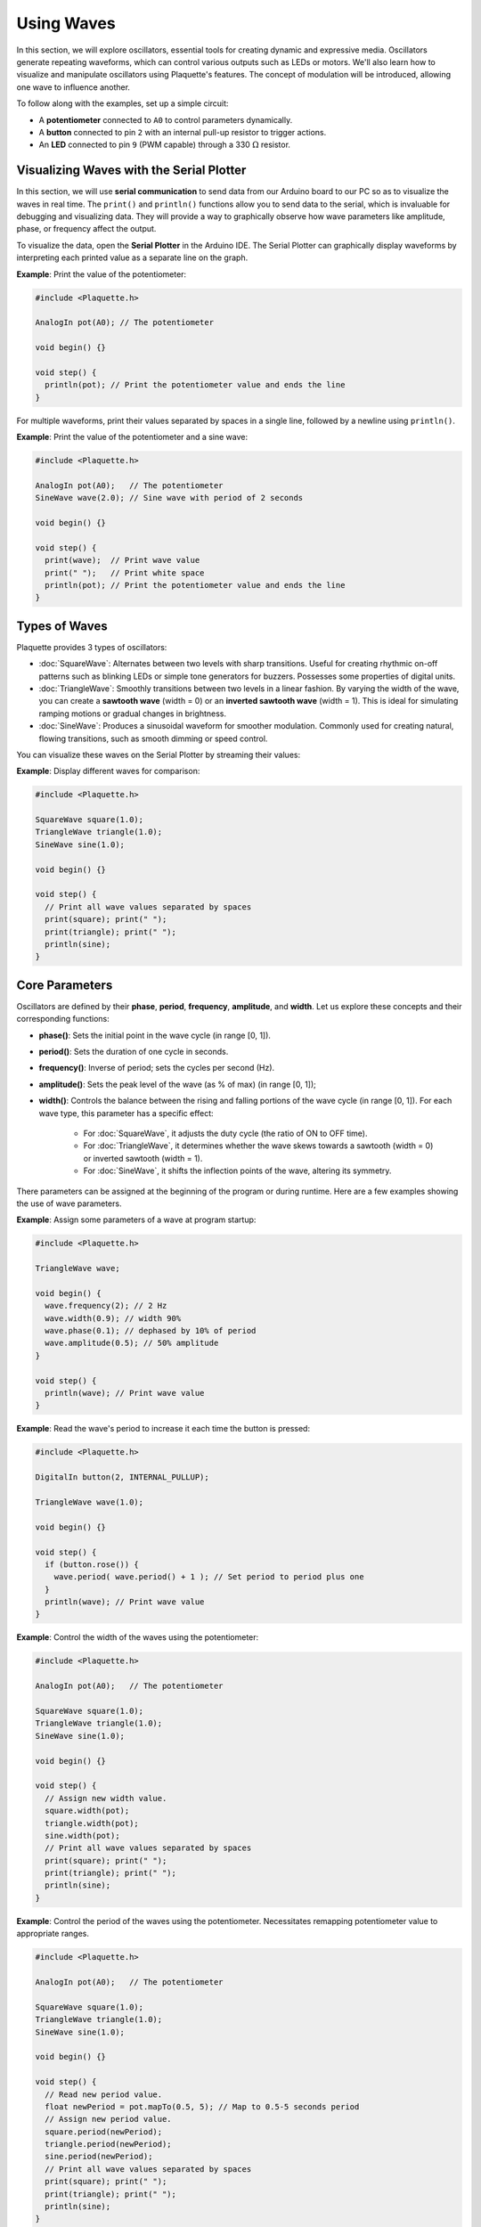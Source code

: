 ============
Using Waves
============

In this section, we will explore oscillators, essential tools for creating dynamic and expressive
media. Oscillators generate repeating waveforms, which can control various outputs such as LEDs or
motors. We'll also learn how to visualize and manipulate oscillators using Plaquette's features.
The concept of modulation will be introduced, allowing one wave to influence another.

To follow along with the examples, set up a simple circuit:

- A **potentiometer** connected to ``A0`` to control parameters dynamically.
- A **button** connected to pin ``2`` with an internal pull-up resistor to trigger actions.
- An **LED** connected to pin ``9`` (PWM capable) through a 330 :math:`\Omega` resistor.

Visualizing Waves with the Serial Plotter
-----------------------------------------

In this section, we will use **serial communication** to send data from our Arduino board to our
PC so as to visualize the waves in real time. The ``print()`` and ``println()`` functions allow 
you to send data to the serial, which is invaluable for debugging and visualizing data. They will
provide a way to graphically observe how wave parameters like amplitude, phase, or frequency affect 
the output.

To visualize the data, open the **Serial Plotter** in the Arduino IDE. The Serial Plotter can 
graphically display waveforms by interpreting each printed value as a separate line on the graph.

**Example**: Print the value of the potentiometer:

.. code-block:: cpp

    #include <Plaquette.h>

    AnalogIn pot(A0); // The potentiometer

    void begin() {}

    void step() {
      println(pot); // Print the potentiometer value and ends the line
    }

For multiple waveforms, print their values separated by spaces in a single line, followed by a 
newline using ``println()``.

**Example**: Print the value of the potentiometer and a sine wave:

.. code-block:: cpp

    #include <Plaquette.h>

    AnalogIn pot(A0);   // The potentiometer
    SineWave wave(2.0); // Sine wave with period of 2 seconds

    void begin() {}

    void step() {
      print(wave);  // Print wave value
      print(" ");   // Print white space
      println(pot); // Print the potentiometer value and ends the line
    }


Types of Waves
--------------

Plaquette provides 3 types of oscillators:

- :doc:`SquareWave`: Alternates between two levels with sharp transitions. Useful for creating rhythmic
  on-off patterns such as blinking LEDs or simple tone generators for buzzers. Possesses some properties
  of digital units.

- :doc:`TriangleWave`: Smoothly transitions between two levels in a linear fashion. By varying the
  width of the wave, you can create a **sawtooth wave** (width = 0) or an **inverted sawtooth wave**
  (width = 1). This is ideal for simulating ramping motions or gradual changes in brightness.

- :doc:`SineWave`: Produces a sinusoidal waveform for smoother modulation. Commonly used for
  creating natural, flowing transitions, such as smooth dimming or speed control.

You can visualize these waves on the Serial Plotter by streaming their values:

**Example**: Display different waves for comparison:

.. code-block:: cpp

    #include <Plaquette.h>

    SquareWave square(1.0);
    TriangleWave triangle(1.0);
    SineWave sine(1.0);

    void begin() {}

    void step() {
      // Print all wave values separated by spaces
      print(square); print(" ");
      print(triangle); print(" ");
      println(sine);
    }

Core Parameters
---------------

Oscillators are defined by their **phase**, **period**, **frequency**, **amplitude**, and **width**. 
Let us explore these concepts and their corresponding functions:

- **phase()**: Sets the initial point in the wave cycle (in range [0, 1]).
- **period()**: Sets the duration of one cycle in seconds.
- **frequency()**: Inverse of period; sets the cycles per second (Hz).
- **amplitude()**: Sets the peak level of the wave (as % of max) (in range [0, 1]);
- **width()**: Controls the balance between the rising and falling portions of the wave cycle (in range [0, 1]).
  For each wave type, this parameter has a specific effect:

    - For :doc:`SquareWave`, it adjusts the duty cycle (the ratio of ON to OFF time).
    - For :doc:`TriangleWave`, it determines whether the wave skews towards a sawtooth (width = 0) or inverted sawtooth (width = 1).
    - For :doc:`SineWave`, it shifts the inflection points of the wave, altering its symmetry.

There parameters can be assigned at the beginning of the program or during runtime. Here are a few
examples showing the use of wave parameters.

**Example**: Assign some parameters of a wave at program startup:

.. code-block:: cpp

    #include <Plaquette.h>

    TriangleWave wave;

    void begin() {
      wave.frequency(2); // 2 Hz
      wave.width(0.9); // width 90%
      wave.phase(0.1); // dephased by 10% of period
      wave.amplitude(0.5); // 50% amplitude
    }

    void step() {
      println(wave); // Print wave value
    }

**Example**: Read the wave's period to increase it each time the button is pressed:

.. code-block:: cpp

    #include <Plaquette.h>

    DigitalIn button(2, INTERNAL_PULLUP);

    TriangleWave wave(1.0);

    void begin() {}

    void step() {
      if (button.rose()) {
        wave.period( wave.period() + 1 ); // Set period to period plus one
      }
      println(wave); // Print wave value
    }

**Example**: Control the width of the waves using the potentiometer:

.. code-block:: cpp

    #include <Plaquette.h>

    AnalogIn pot(A0);   // The potentiometer

    SquareWave square(1.0);
    TriangleWave triangle(1.0);
    SineWave sine(1.0);

    void begin() {}

    void step() {
      // Assign new width value.
      square.width(pot);
      triangle.width(pot);
      sine.width(pot);
      // Print all wave values separated by spaces
      print(square); print(" ");
      print(triangle); print(" ");
      println(sine);
    }

**Example**: Control the period of the waves using the potentiometer. Necessitates remapping
potentiometer value to appropriate ranges.

.. code-block:: cpp

    #include <Plaquette.h>

    AnalogIn pot(A0);   // The potentiometer

    SquareWave square(1.0);
    TriangleWave triangle(1.0);
    SineWave sine(1.0);

    void begin() {}

    void step() {
      // Read new period value.
      float newPeriod = pot.mapTo(0.5, 5); // Map to 0.5-5 seconds period
      // Assign new period value.
      square.period(newPeriod);
      triangle.period(newPeriod);
      sine.period(newPeriod);
      // Print all wave values separated by spaces
      print(square); print(" ");
      print(triangle); print(" ");
      println(sine);
    }

Try using the potentiometer to control the different different parameters and visualize the 
result using the Serial Plotter.

Timing Functions
----------------

Oscillators come with various timing functions to control their behavior:

- **start()**: Starts/restarts the oscillator.
- **stop()**: Stops it and resets it.
- **pause()**: Pauses the wave at its current point.
- **resume()**: Resumes from the paused point.
- **togglePause()**: Toggles between paused and running states.
- **isRunning()**: Returns whether the oscillator is active.
- **setTime()**: Sets the current phase of the oscillator based on absolute time (in seconds).

**Example**: Use the button to start and stop the wave:

.. code-block:: cpp

    #include <Plaquette.h>

    DigitalIn button(2, INTERNAL_PULLUP);
    SineWave sine;
    AnalogOut led(9);

    void begin() {
      sine.frequency(2.0); // 2 Hz
    }

    void step() {
      if (button.rose()) {
        sine.togglePause(); // Pause or resume the wave
      }      
      sine >> led; // Drive LED with sine wave
      println(sine); // Stream the wave for visualization
    }

Phase Shifting with shiftBy()
-----------------------------

The `shiftBy()` function allows you to offset the phase of an oscillator relative to its current
position and returns the new phase as a float. This is useful for creating complex, synchronized
patterns.

**Example**: Shift the phase of a sine wave:

.. code-block:: cpp

    #include <Plaquette.h>

    SineWave wave(1.0);

    void begin() {}

    void step() {
      // Print shifted values separated by white spaces.
      print(wave); print(" "); // 0% shift
      print(wave.shiftBy(0.25)); print(" "); // 25% shift
      print(wave.shiftBy(0.5)); print(" "); // 50% shift
      println(wave.shiftBy(0.75)); // 75% shift
    }

Modulation
----------

Modulation involves using one oscillator to influence the parameters of another, creating rich and
dynamic effects. For example, a slower wave (also called a **Low-Frequency Oscillator (LFO)**) can 
modulate the frequency, phase, period, amplitude, or width of a faster wave.

**Example**: Modulate the frequency of a sine wave with a triangle wave:

.. code-block:: cpp

    #include <Plaquette.h>

    TriangleWave modulator(10.0);
    SineWave sine;
    AnalogOut led(9);

    void begin() {}

    void step() {
      sine.frequency(modulator.mapTo(1.0, 10.0)); // Modulate frequency between 1 and 10 Hz
      sine >> led; // Drive LED with modulated sine wave
      println(sine); // Stream the modulated wave
    }

Conclusion
----------

Oscillators are powerful tools for creating dynamic, expressive systems. By combining their
waveforms, timing functions, and phase-shifting capabilities, you can achieve intricate and
synchronized behaviors. Modulation adds another layer of complexity, enabling you to create
engaging and responsive media systems. Explore these features and see how oscillators can bring your
projects to life.